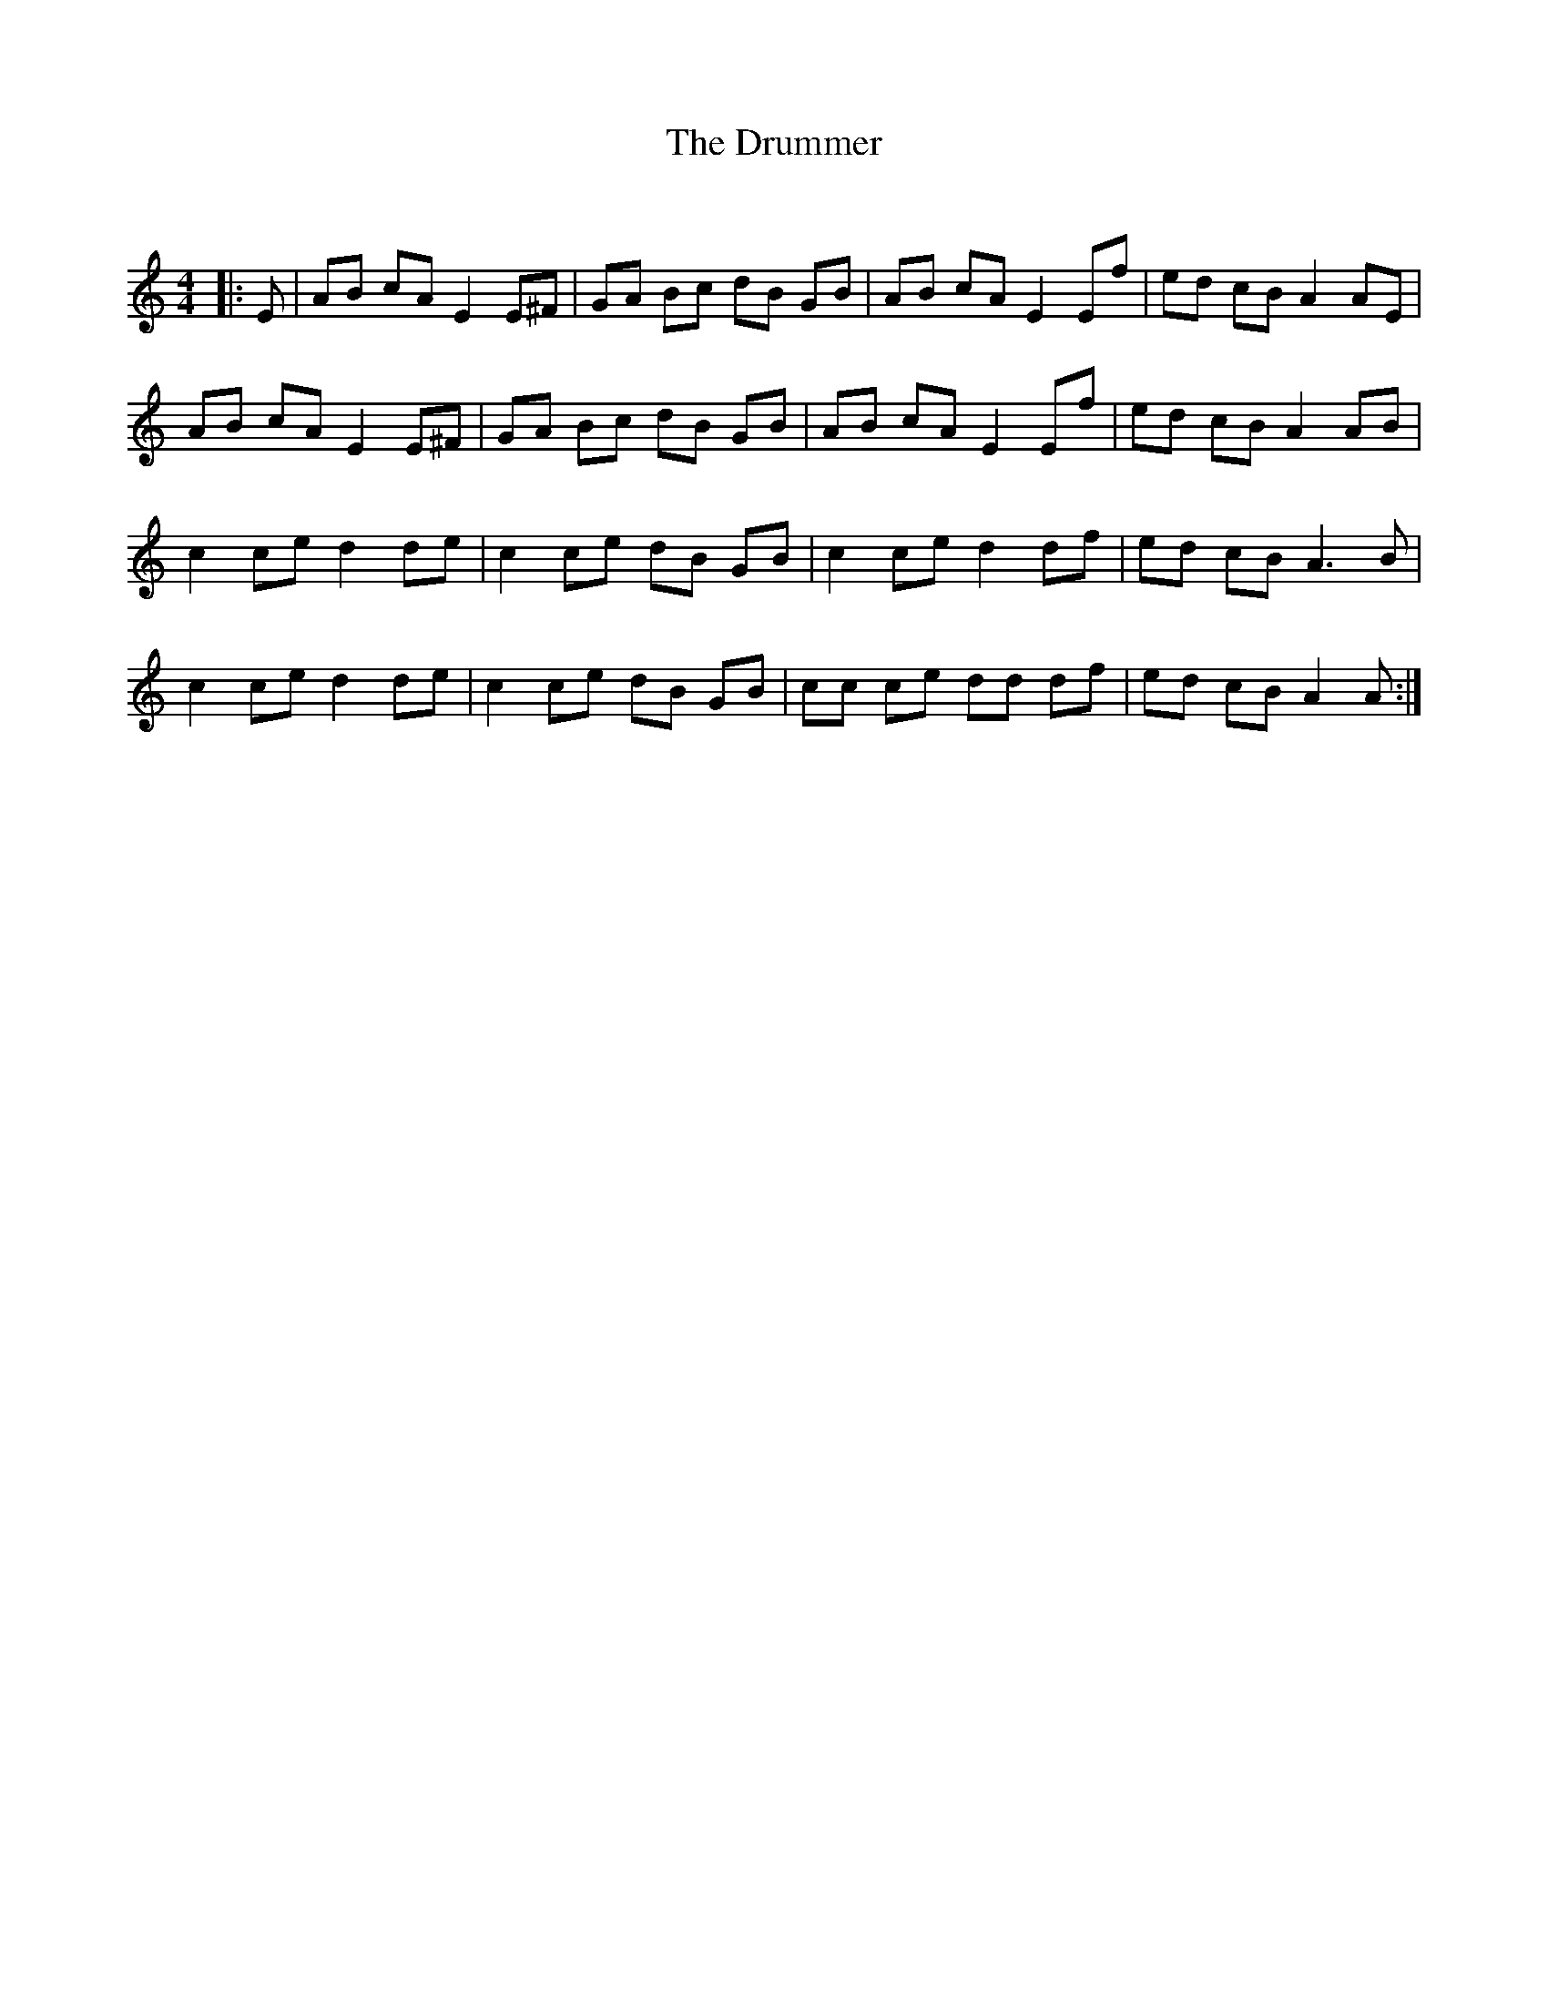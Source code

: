 X:1
T: The Drummer
C:
R:Reel
Q: 232
K:Am
M:4/4
L:1/8
|:E|AB cA E2 E^F|GA Bc dB GB|AB cA E2 Ef|ed cB A2 AE|
AB cA E2 E^F|GA Bc dB GB|AB cA E2 Ef|ed cB A2 AB|
c2 ce d2 de|c2 ce dB GB|c2 ce d2 df|ed cB A3B|
c2 ce d2 de|c2 ce dB GB|cc ce dd df|ed cB A2 A:|
